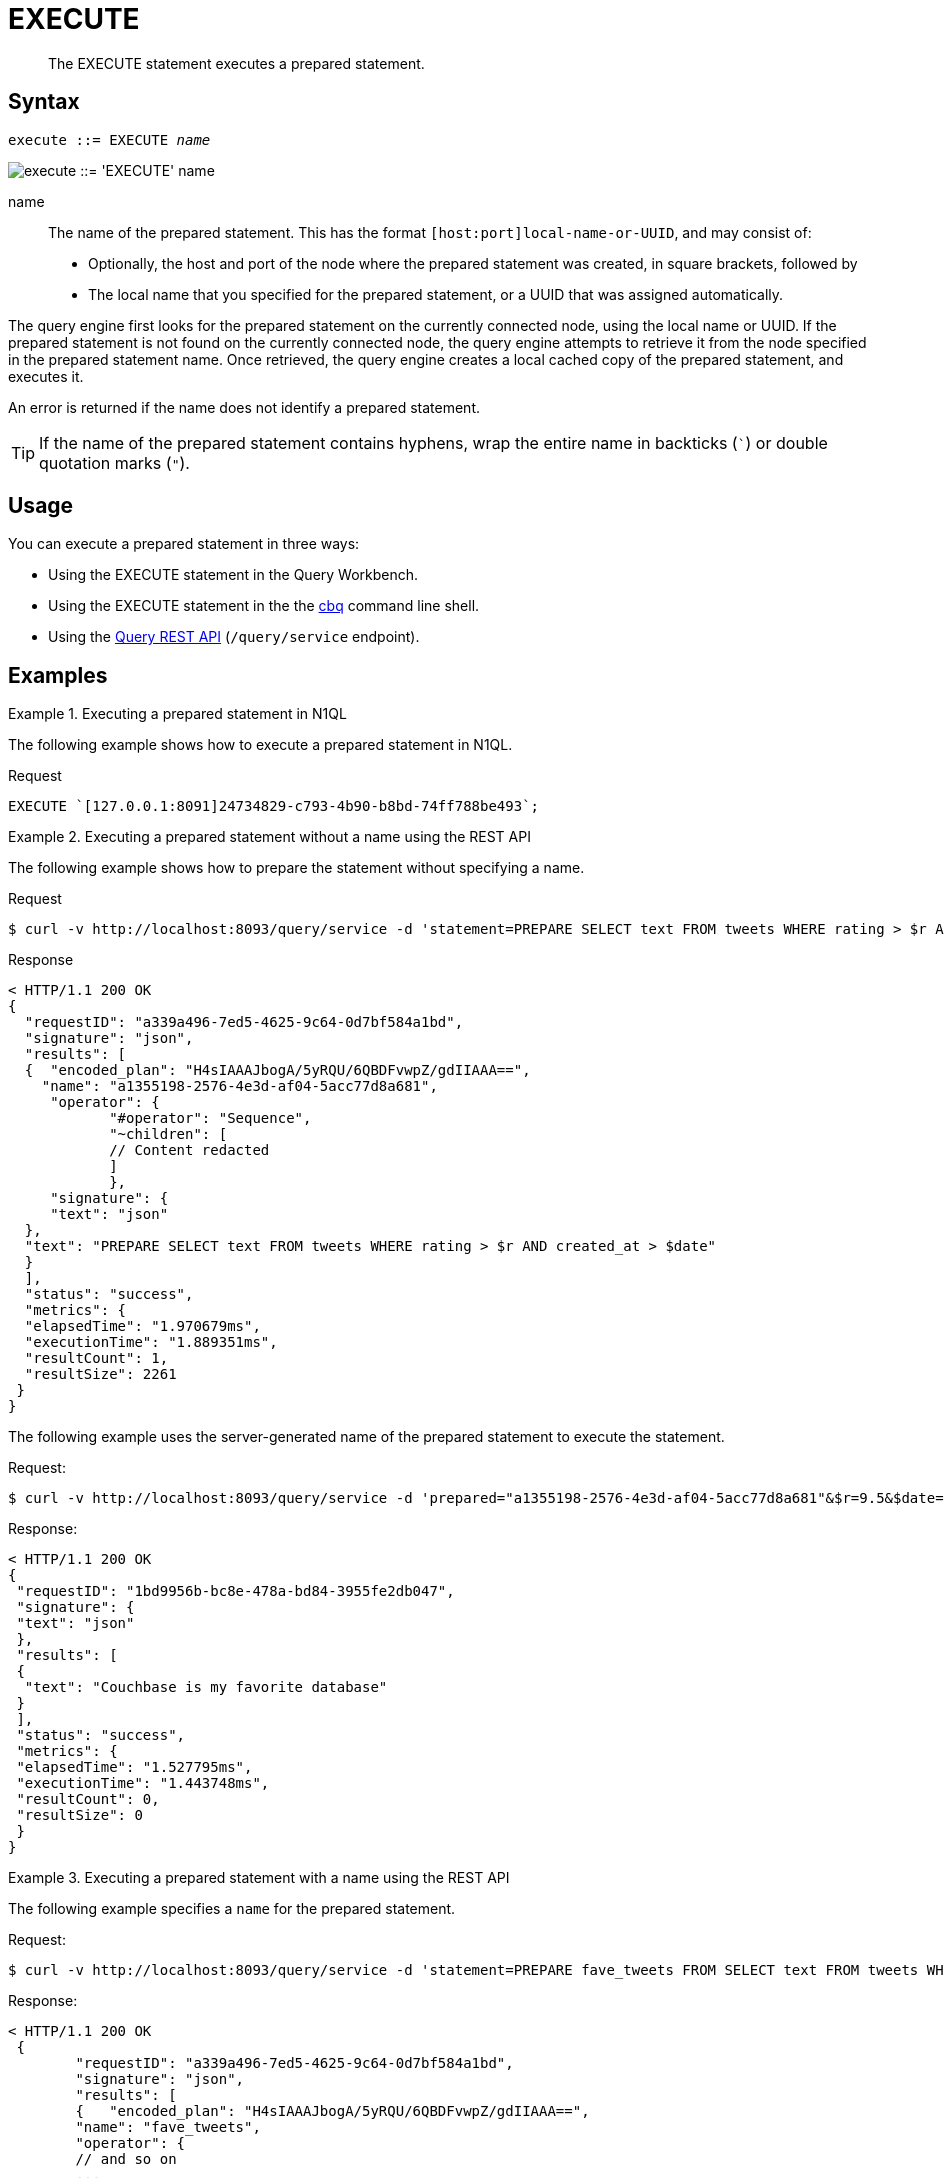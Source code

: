 = EXECUTE
:page-topic-type: concept
:imagesdir: ../../assets/images

[abstract]
The EXECUTE statement executes a prepared statement.

== Syntax

[subs="normal"]
----
execute ::= EXECUTE _name_
----

image::n1ql-language-reference/execute.png["execute ::= 'EXECUTE' name"]

name::
The name of the prepared statement.
This has the format `[host:port]local-name-or-UUID`, and may consist of:
+
* Optionally, the host and port of the node where the prepared statement was created, in square brackets, followed by
* The local name that you specified for the prepared statement, or a UUID that was assigned automatically.

The query engine first looks for the prepared statement on the currently connected node, using the local name or UUID.
If the prepared statement is not found on the currently connected node, the query engine attempts to retrieve it from the node specified in the prepared statement name.
Once retrieved, the query engine creates a local cached copy of the prepared statement, and executes it.

An error is returned if the name does not identify a prepared statement.

TIP: If the name of the prepared statement contains hyphens, wrap the entire name in backticks (`{backtick}`) or double quotation marks (`"`).

== Usage

You can execute a prepared statement in three ways:

* Using the EXECUTE statement in the Query Workbench.

* Using the EXECUTE statement in the the xref:tools:cbq-shell.adoc[cbq] command line shell.

* Using the xref:n1ql:n1ql-rest-api/index.adoc[Query REST API] (`/query/service` endpoint).

== Examples

.Executing a prepared statement in N1QL
====
The following example shows how to execute a prepared statement in N1QL.

.Request
[source,N1QL]
----
EXECUTE `[127.0.0.1:8091]24734829-c793-4b90-b8bd-74ff788be493`;
----
====

.Executing a prepared statement without a name using the REST API
====
The following example shows how to prepare the statement without specifying a name.

.Request
[source,shell]
----
$ curl -v http://localhost:8093/query/service -d 'statement=PREPARE SELECT text FROM tweets WHERE rating > $r AND created_at > $date'
----

.Response
[source,shell]
----
< HTTP/1.1 200 OK
{
  "requestID": "a339a496-7ed5-4625-9c64-0d7bf584a1bd",
  "signature": "json",
  "results": [
  {  "encoded_plan": "H4sIAAAJbogA/5yRQU/6QBDFvwpZ/gdIIAAA==",
    "name": "a1355198-2576-4e3d-af04-5acc77d8a681",
     "operator": {
            "#operator": "Sequence",
            "~children": [
            // Content redacted
            ]
            },
     "signature": {
     "text": "json"
  },
  "text": "PREPARE SELECT text FROM tweets WHERE rating > $r AND created_at > $date"
  }
  ],
  "status": "success",
  "metrics": {
  "elapsedTime": "1.970679ms",
  "executionTime": "1.889351ms",
  "resultCount": 1,
  "resultSize": 2261
 }
}
----

The following example uses the server-generated name of the prepared statement to execute the statement.

.Request:
[source,shell]
----
$ curl -v http://localhost:8093/query/service -d 'prepared="a1355198-2576-4e3d-af04-5acc77d8a681"&$r=9.5&$date="1-1-2014"'
----

.Response:
[source,shell]
----
< HTTP/1.1 200 OK
{
 "requestID": "1bd9956b-bc8e-478a-bd84-3955fe2db047",
 "signature": {
 "text": "json"
 },
 "results": [
 {
  "text": "Couchbase is my favorite database"
 }
 ],
 "status": "success",
 "metrics": {
 "elapsedTime": "1.527795ms",
 "executionTime": "1.443748ms",
 "resultCount": 0,
 "resultSize": 0
 }
}
----
====

.Executing a prepared statement with a name using the REST API
====
The following example specifies a [.param]`name` for the prepared statement.

.Request:
[source,shell]
----
$ curl -v http://localhost:8093/query/service -d 'statement=PREPARE fave_tweets FROM SELECT text FROM tweets WHERE rating >= $r'
----

.Response:
[source,shell]
----
< HTTP/1.1 200 OK
 {
        "requestID": "a339a496-7ed5-4625-9c64-0d7bf584a1bd",
        "signature": "json",
        "results": [
        {   "encoded_plan": "H4sIAAAJbogA/5yRQU/6QBDFvwpZ/gdIIAAA==",
        "name": "fave_tweets",
        "operator": {
        // and so on
        ...
----

The following example uses the [.param]`name` specified in the example above to run the prepared statement.

.Request:
[source,shell]
----
$ curl -v http://localhost:8093/query/service -d 'prepared="fave_tweets"&$r=9.5'
----

.Response
[source,shell]
----
< HTTP/1.1 200 OK
{
 "requestID": "1bd9956b-bc8e-478a-bd84-3955fe2db047",
 "signature": {
 "text": "json"
 },
 "results": [
 {
   "text": "Couchbase is my favorite database"
  }
  ],
 "status": "success",
 "metrics": {
 "elapsedTime": "1.527795ms",
 "executionTime": "1.443748ms",
 "resultCount": 0,
 "resultSize": 0
 }
 }
----
====

== Related

* For information on preparing a statement for execution, refer to xref:n1ql-language-reference/prepare.adoc[PREPARE].

